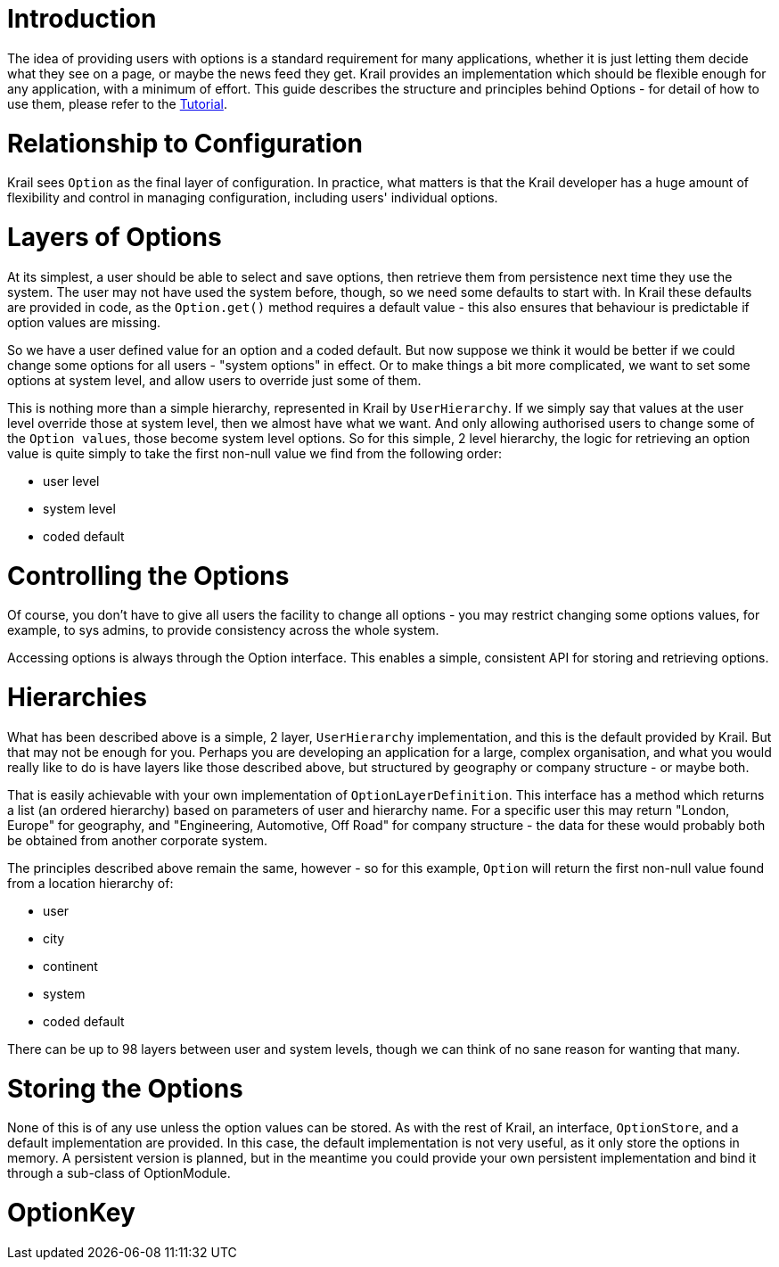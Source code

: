 = Introduction

The idea of providing users with options is a standard requirement for many applications, whether it is just letting them decide what they see on a page, or maybe the news feed they get. Krail provides an implementation which should be flexible enough for any application, with a minimum of effort. This guide describes the structure and principles behind Options - for detail of how to use them, please refer to the link:../tutorial/tutorial-options.md[Tutorial].

= Relationship to Configuration

Krail sees `Option` as the final layer of configuration. In practice, what matters is that the Krail developer has a huge amount of flexibility and control in managing configuration, including users' individual options.

= Layers of Options

At its simplest, a user should be able to select and save options, then retrieve them from persistence next time they use the system. The user may not have used the system before, though, so we need some defaults to start with. In Krail these defaults are provided in code, as the `Option.get()` method requires a default value - this also ensures that behaviour is predictable if option values are missing.

So we have a user defined value for an option and a coded default. But now suppose we think it would be better if we could change some options for all users - "system options" in effect. Or to make things a bit more complicated, we want to set some options at system level, and allow users to override just some of them. 

This is nothing more than a simple hierarchy, represented in Krail by `UserHierarchy`. If we simply say that values at the user level override those at system level, then we almost have what we want. And only allowing authorised users to change some of the `Option values`, those become system level options. So for this simple, 2 level hierarchy, the logic for retrieving an option value is quite simply to take the first non-null value we find from the following order:

* user level
* system level
* coded default

= Controlling the Options

Of course, you don't have to give all users the facility to change all options - you may restrict changing some options values, for example, to sys admins, to provide consistency across the whole system.

Accessing options is always through the Option interface. This enables a simple, consistent API for storing and retrieving options.

= Hierarchies

What has been described above is a simple, 2 layer, `UserHierarchy` implementation, and this is the default provided by Krail. But that may not be enough for you. Perhaps you are developing an application for a large, complex organisation, and what you would really like to do is have layers like those described above, but structured by geography or company structure - or maybe both.

That is easily achievable with your own implementation of `OptionLayerDefinition`. This interface has a method which returns a list (an ordered hierarchy) based on parameters of user and hierarchy name. For a specific user this may return "London, Europe" for geography, and "Engineering, Automotive, Off Road" for company structure - the data for these would probably both be obtained from another corporate system.

The principles described above remain the same, however - so for this example, `Option` will return the first non-null value found from a location hierarchy of:

* user
* city
* continent
* system
* coded default

There can be up to 98 layers between user and system levels, though we can think of no sane reason for wanting that many.

= Storing the Options

None of this is of any use unless the option values can be stored. As with the rest of Krail, an interface, `OptionStore`, and a default implementation are provided. In this case, the default implementation is not very useful, as it only store the options in memory. A persistent version is planned, but in the meantime you could provide your own persistent implementation and bind it through a sub-class of OptionModule.

= OptionKey